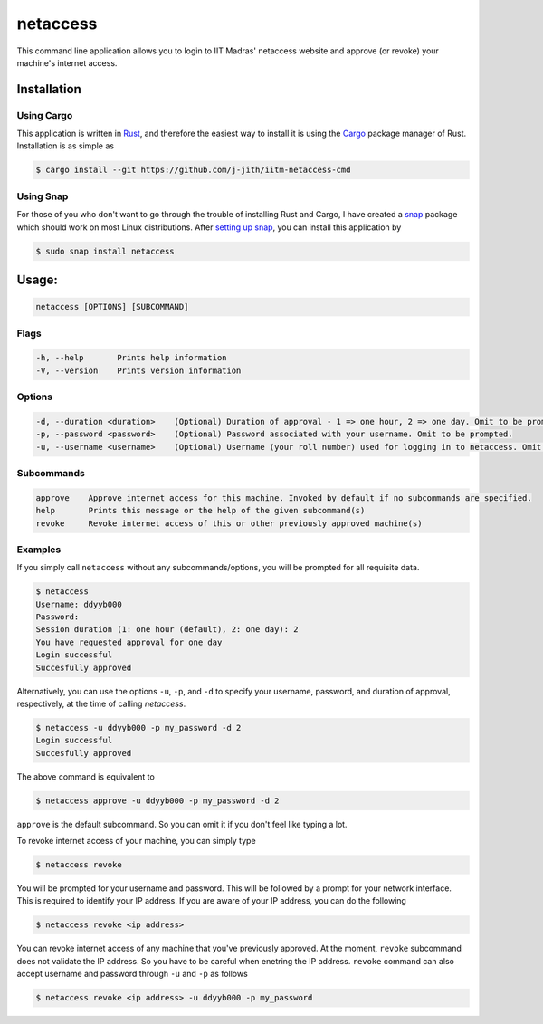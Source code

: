 netaccess
=========

|build-status| |snap-status|

This command line application allows you to login to IIT Madras' netaccess
website and approve (or revoke) your machine's internet access.

Installation
------------

Using Cargo
~~~~~~~~~~~

This application is written in Rust_, and therefore the easiest way to install
it is using the Cargo_ package manager of Rust. Installation is as simple as

.. code:: bash

   $ cargo install --git https://github.com/j-jith/iitm-netaccess-cmd

Using Snap
~~~~~~~~~~

For those of you who don't want to go through the trouble of installing Rust
and Cargo, I have created a snap_ package which should work on most Linux
distributions. After `setting up snap`_, you can install this application by

.. code:: bash

   $ sudo snap install netaccess


Usage:
------

.. code:: bash

    netaccess [OPTIONS] [SUBCOMMAND]

Flags
~~~~~

.. code::

    -h, --help       Prints help information
    -V, --version    Prints version information

Options
~~~~~~~

.. code::

    -d, --duration <duration>    (Optional) Duration of approval - 1 => one hour, 2 => one day. Omit to be prompted.
    -p, --password <password>    (Optional) Password associated with your username. Omit to be prompted.
    -u, --username <username>    (Optional) Username (your roll number) used for logging in to netaccess. Omit to be prompted.

Subcommands
~~~~~~~~~~~

.. code::

    approve    Approve internet access for this machine. Invoked by default if no subcommands are specified.
    help       Prints this message or the help of the given subcommand(s)
    revoke     Revoke internet access of this or other previously approved machine(s)

Examples
~~~~~~~~

If you simply call ``netaccess`` without any subcommands/options, you
will be prompted for all requisite data.

.. code::

   $ netaccess
   Username: ddyyb000
   Password:
   Session duration (1: one hour (default), 2: one day): 2
   You have requested approval for one day
   Login successful
   Succesfully approved

Alternatively, you can use the options ``-u``, ``-p``, and ``-d`` to
specify your username, password, and duration of approval,
respectively, at the time of calling `netaccess`.

.. code::

   $ netaccess -u ddyyb000 -p my_password -d 2
   Login successful
   Succesfully approved

The above command is equivalent to

.. code::

   $ netaccess approve -u ddyyb000 -p my_password -d 2

``approve`` is the default subcommand. So you can omit it if you don't
feel like typing a lot.

To revoke internet access of your machine, you can simply type

.. code::

   $ netaccess revoke

You will be prompted for your username and password. This will be
followed by a prompt for your network interface. This is required to
identify your IP address. If you are aware of your IP address, you can
do the following

.. code::

   $ netaccess revoke <ip address>

You can revoke internet access of any machine that you've previously
approved. At the moment, ``revoke`` subcommand does not validate the
IP address. So you have to be careful when enetring the IP
address. ``revoke`` command can also accept username and password
through ``-u`` and ``-p`` as follows

.. code::

   $ netaccess revoke <ip address> -u ddyyb000 -p my_password



.. |build-status| image:: https://api.travis-ci.org/j-jith/iitm-netaccess-cmd.svg?branch=master
                  :target: https://travis-ci.org/j-jith/iitm-netaccess-cmd

.. |snap-status| image:: https://build.snapcraft.io/badge/j-jith/iitm-netaccess-cmd.svg
                 :target: https://build.snapcraft.io/user/j-jith/iitm-netaccess-cmd

.. _Rust: https://www.rust-lang.org

.. _Cargo: http://doc.crates.io/

.. _snap: https://snapcraft.io/

.. _setting up snap: https://docs.snapcraft.io/core/install
